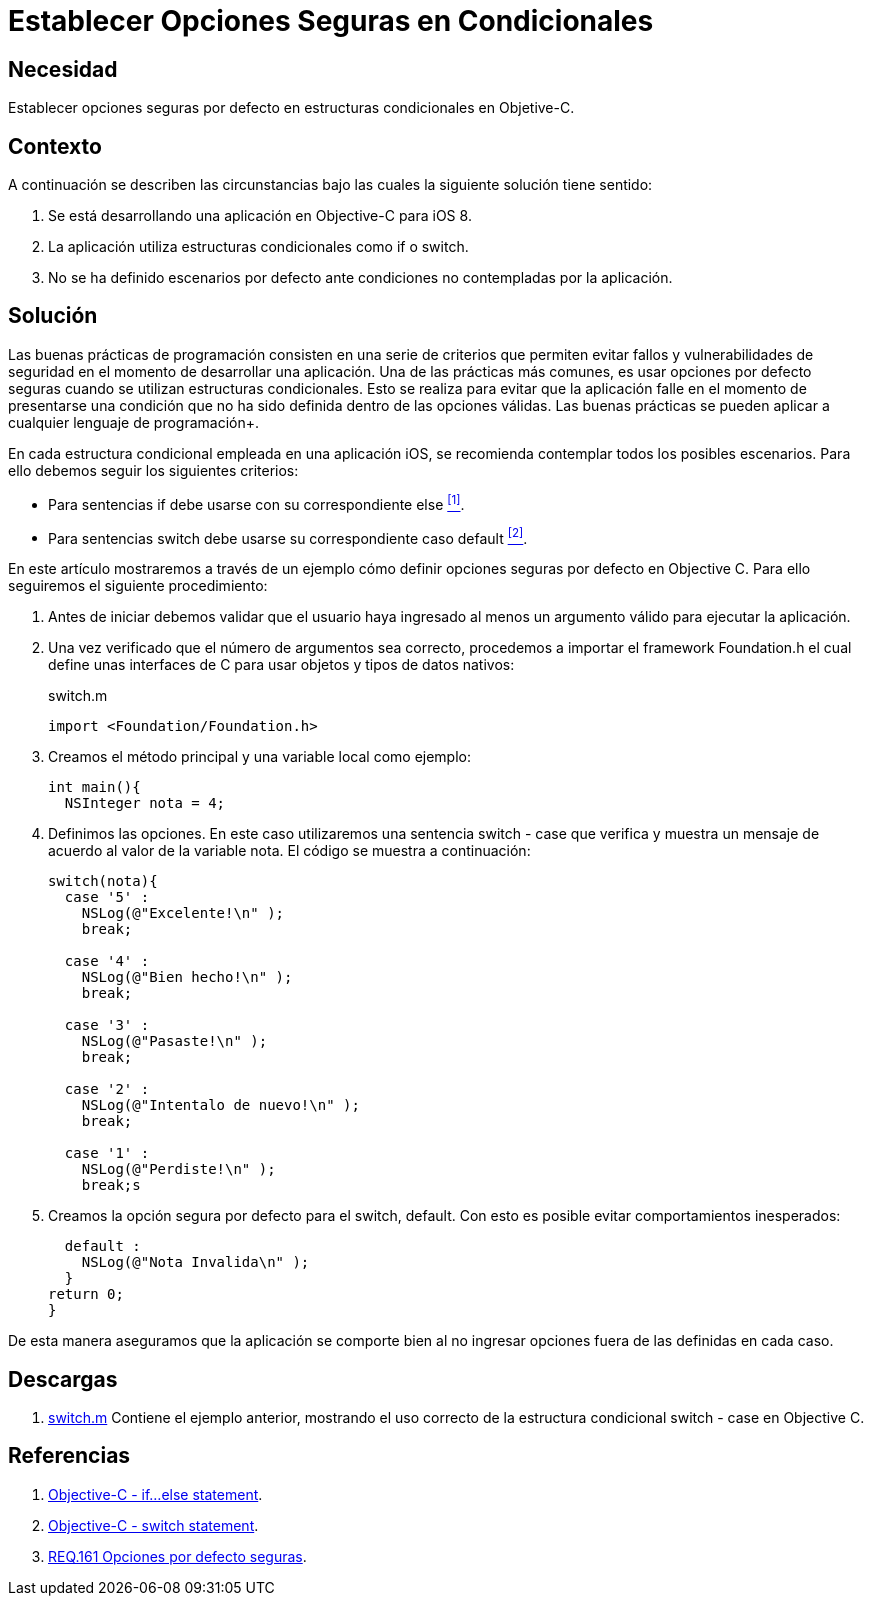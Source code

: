 :slug: defends/objective-c/definir-opc-seguras/
:category: objective-c
:description: Nuestros ethical hackers explican cómo evitar vulnerabilidades de seguridad mediante la programación segura en Objective C al definir escenarios seguros por defecto en las estructuras condicionales. Las buenas prácticas de programación permiten desarrollar aplicaciones seguras y confiables.
:keywords: Objective C, Condicionales, Seguros, Programación, Opciones, Defecto.
:defends: yes

= Establecer Opciones Seguras en Condicionales

== Necesidad

Establecer opciones seguras por defecto
en estructuras condicionales en +Objetive-C+.

== Contexto

A continuación se describen las circunstancias
bajo las cuales la siguiente solución tiene sentido:

. Se está desarrollando una aplicación en +Objective-C+ para +iOS 8+.

. La aplicación utiliza estructuras condicionales
como +if+ o +switch+.

. No se ha definido escenarios por defecto
ante condiciones no contempladas por la aplicación.

== Solución

Las buenas prácticas de programación
consisten en una serie de criterios que permiten evitar fallos
y vulnerabilidades de seguridad en el momento
de desarrollar una aplicación.
Una de las prácticas más comunes,
es usar opciones por defecto seguras
cuando se utilizan estructuras condicionales.
Esto se realiza para evitar que la aplicación falle
en el momento de presentarse una condición que no ha sido definida
dentro de las opciones válidas.
Las buenas prácticas se pueden aplicar
a cualquier lenguaje de programación+.

En cada estructura condicional empleada en una aplicación +iOS+,
se recomienda contemplar todos los posibles escenarios.
Para ello debemos seguir los siguientes criterios:

* Para sentencias +if+ debe usarse con su correspondiente +else+ <<r1, ^[1]^>>.
* Para sentencias +switch+ debe usarse su correspondiente caso +default+ <<r2, ^[2]^>>.

En este artículo mostraremos a través de un ejemplo
cómo definir opciones seguras por defecto en +Objective C+.
Para ello seguiremos el siguiente procedimiento:

. Antes de iniciar debemos validar que el usuario haya ingresado
al menos un argumento válido para ejecutar la aplicación.

. Una vez verificado que el número de argumentos sea correcto,
procedemos a importar el +framework+ +Foundation.h+
el cual define unas interfaces de +C+ para usar objetos
y tipos de datos nativos:
+
.switch.m
[source, C, linenums]
----
import <Foundation/Foundation.h>
----

. Creamos el método principal
y una variable local como ejemplo:
+
[source, C, linenums]
----
int main(){
  NSInteger nota = 4;
----

. Definimos las opciones.
En este caso utilizaremos una sentencia +switch - case+
que verifica y muestra un mensaje de acuerdo al valor
de la variable +nota+.
El código se muestra a continuación:
+
[source, C, linenums]
----
switch(nota){
  case '5' :
    NSLog(@"Excelente!\n" );
    break;

  case '4' :
    NSLog(@"Bien hecho!\n" );
    break;

  case '3' :
    NSLog(@"Pasaste!\n" );
    break;

  case '2' :
    NSLog(@"Intentalo de nuevo!\n" );
    break;

  case '1' :
    NSLog(@"Perdiste!\n" );
    break;s
----

. Creamos la opción segura por defecto para el +switch+, +default+.
Con esto es posible evitar comportamientos inesperados:
+
[source, C, linenums]
----
  default :
    NSLog(@"Nota Invalida\n" );
  }
return 0;
}
----

De esta manera aseguramos que la aplicación se comporte bien
al no ingresar opciones fuera de las definidas en cada caso.

== Descargas

. [button]#link:src/switch.m[switch.m]# Contiene el ejemplo anterior,
mostrando el uso correcto de la estructura condicional +switch - case+
en +Objective C+.

== Referencias

. [[r1]] link:https://www.tutorialspoint.com/objective_c/if_else_statement_in_objective_c.htm[Objective-C - if...else statement].

. [[r2]] link:https://www.tutorialspoint.com/objective_c/switch_statement_in_objective_c.htm[Objective-C - switch statement].

. [[r3]] link:../../../rules/161/[REQ.161 Opciones por defecto seguras].
